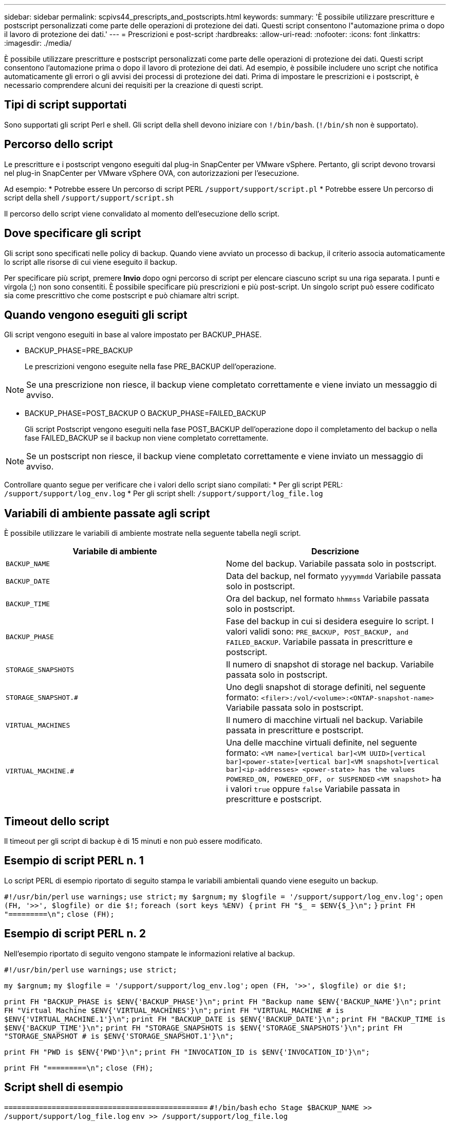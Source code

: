---
sidebar: sidebar 
permalink: scpivs44_prescripts_and_postscripts.html 
keywords:  
summary: 'È possibile utilizzare prescritture e postscript personalizzati come parte delle operazioni di protezione dei dati. Questi script consentono l"automazione prima o dopo il lavoro di protezione dei dati.' 
---
= Prescrizioni e post-script
:hardbreaks:
:allow-uri-read: 
:nofooter: 
:icons: font
:linkattrs: 
:imagesdir: ./media/


[role="lead"]
È possibile utilizzare prescritture e postscript personalizzati come parte delle operazioni di protezione dei dati. Questi script consentono l'automazione prima o dopo il lavoro di protezione dei dati. Ad esempio, è possibile includere uno script che notifica automaticamente gli errori o gli avvisi dei processi di protezione dei dati. Prima di impostare le prescrizioni e i postscript, è necessario comprendere alcuni dei requisiti per la creazione di questi script.



== Tipi di script supportati

Sono supportati gli script Perl e shell.
Gli script della shell devono iniziare con `!/bin/bash`. (`!/bin/sh` non è supportato).



== Percorso dello script

Le prescritture e i postscript vengono eseguiti dal plug-in SnapCenter per VMware vSphere. Pertanto, gli script devono trovarsi nel plug-in SnapCenter per VMware vSphere OVA, con autorizzazioni per l'esecuzione.

Ad esempio:
* Potrebbe essere Un percorso di script PERL `/support/support/script.pl`
* Potrebbe essere Un percorso di script della shell `/support/support/script.sh`

Il percorso dello script viene convalidato al momento dell'esecuzione dello script.



== Dove specificare gli script

Gli script sono specificati nelle policy di backup. Quando viene avviato un processo di backup, il criterio associa automaticamente lo script alle risorse di cui viene eseguito il backup.

Per specificare più script, premere *Invio* dopo ogni percorso di script per elencare ciascuno script su una riga separata. I punti e virgola (;) non sono consentiti. È possibile specificare più prescrizioni e più post-script. Un singolo script può essere codificato sia come prescrittivo che come postscript e può chiamare altri script.



== Quando vengono eseguiti gli script

Gli script vengono eseguiti in base al valore impostato per BACKUP_PHASE.

* BACKUP_PHASE=PRE_BACKUP
+
Le prescrizioni vengono eseguite nella fase PRE_BACKUP dell'operazione.




NOTE: Se una prescrizione non riesce, il backup viene completato correttamente e viene inviato un messaggio di avviso.

* BACKUP_PHASE=POST_BACKUP O BACKUP_PHASE=FAILED_BACKUP
+
Gli script Postscript vengono eseguiti nella fase POST_BACKUP dell'operazione dopo il completamento del backup o nella fase FAILED_BACKUP se il backup non viene completato correttamente.




NOTE: Se un postscript non riesce, il backup viene completato correttamente e viene inviato un messaggio di avviso.

Controllare quanto segue per verificare che i valori dello script siano compilati:
* Per gli script PERL: `/support/support/log_env.log`
* Per gli script shell: `/support/support/log_file.log`



== Variabili di ambiente passate agli script

È possibile utilizzare le variabili di ambiente mostrate nella seguente tabella negli script.

|===
| Variabile di ambiente | Descrizione 


| `BACKUP_NAME` | Nome del backup.
Variabile passata solo in postscript. 


| `BACKUP_DATE` | Data del backup, nel formato `yyyymmdd`
Variabile passata solo in postscript. 


| `BACKUP_TIME` | Ora del backup, nel formato `hhmmss`
Variabile passata solo in postscript. 


| `BACKUP_PHASE` | Fase del backup in cui si desidera eseguire lo script.
I valori validi sono: `PRE_BACKUP, POST_BACKUP, and FAILED_BACKUP`.
Variabile passata in prescritture e postscript. 


| `STORAGE_SNAPSHOTS` | Il numero di snapshot di storage nel backup.
Variabile passata solo in postscript. 


| `STORAGE_SNAPSHOT.#` | Uno degli snapshot di storage definiti, nel seguente formato:
`<filer>:/vol/<volume>:<ONTAP-snapshot-name>`
Variabile passata solo in postscript. 


| `VIRTUAL_MACHINES` | Il numero di macchine virtuali nel backup.
Variabile passata in prescritture e postscript. 


| `VIRTUAL_MACHINE.#` | Una delle macchine virtuali definite, nel seguente formato:
`<VM name>[vertical bar]<VM UUID>[vertical bar]<power-state>[vertical bar]<VM snapshot>[vertical bar]<ip-addresses>
<power-state> has the values POWERED_ON, POWERED_OFF, or
SUSPENDED`
`<VM snapshot>` ha i valori `true` oppure `false`
Variabile passata in prescritture e postscript. 
|===


== Timeout dello script

Il timeout per gli script di backup è di 15 minuti e non può essere modificato.



== Esempio di script PERL n. 1

Lo script PERL di esempio riportato di seguito stampa le variabili ambientali quando viene eseguito un backup.

`#!/usr/bin/perl`
`use warnings;`
`use strict;`
`my $argnum;`
`my $logfile = '/support/support/log_env.log';`
`open (FH, '>>', $logfile) or die $!;`
`foreach (sort keys %ENV) {`
`print FH "$_ = $ENV{$_}\n";`
`}`
`print FH "=========\n";`
`close (FH);`



== Esempio di script PERL n. 2

Nell'esempio riportato di seguito vengono stampate le informazioni relative al backup.

`#!/usr/bin/perl`
`use warnings;`
`use strict;`

`my $argnum;`
`my $logfile = '/support/support/log_env.log';`
`open (FH, '>>', $logfile) or die $!;`

`print FH "BACKUP_PHASE is $ENV{'BACKUP_PHASE'}\n";`
`print FH "Backup name  $ENV{'BACKUP_NAME'}\n";`
`print FH "Virtual Machine  $ENV{'VIRTUAL_MACHINES'}\n";`
`print FH "VIRTUAL_MACHINE # is $ENV{'VIRTUAL_MACHINE.1'}\n";`
`print FH "BACKUP_DATE is $ENV{'BACKUP_DATE'}\n";`
`print FH "BACKUP_TIME is $ENV{'BACKUP_TIME'}\n";`
`print FH "STORAGE_SNAPSHOTS is $ENV{'STORAGE_SNAPSHOTS'}\n";`
`print FH "STORAGE_SNAPSHOT # is $ENV{'STORAGE_SNAPSHOT.1'}\n";`

`print FH "PWD is $ENV{'PWD'}\n";`
`print FH "INVOCATION_ID is $ENV{'INVOCATION_ID'}\n";`

`print FH "=========\n";`
`close (FH);`



== Script shell di esempio


`===============================================`
`#!/bin/bash`
`echo Stage $BACKUP_NAME >> /support/support/log_file.log`
`env >> /support/support/log_file.log`
`===============================================`
